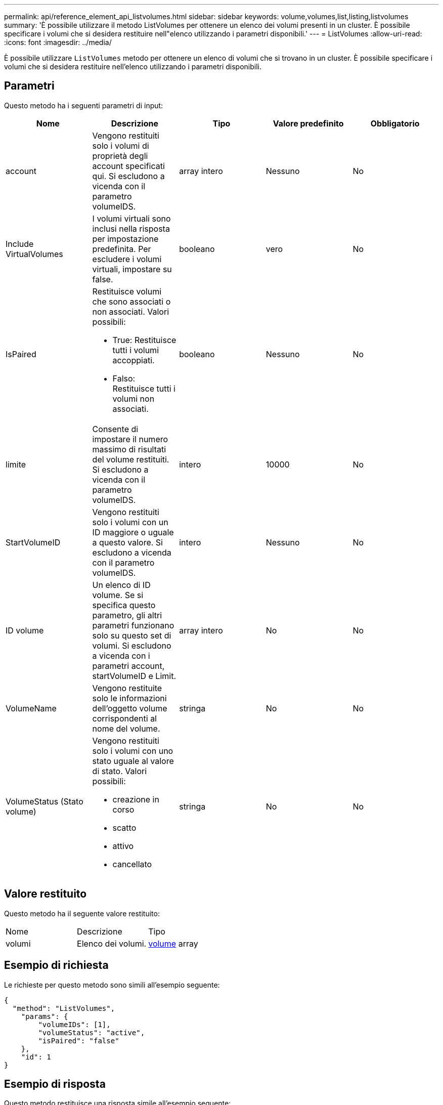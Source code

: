 ---
permalink: api/reference_element_api_listvolumes.html 
sidebar: sidebar 
keywords: volume,volumes,list,listing,listvolumes 
summary: 'È possibile utilizzare il metodo ListVolumes per ottenere un elenco dei volumi presenti in un cluster. È possibile specificare i volumi che si desidera restituire nell"elenco utilizzando i parametri disponibili.' 
---
= ListVolumes
:allow-uri-read: 
:icons: font
:imagesdir: ../media/


[role="lead"]
È possibile utilizzare `ListVolumes` metodo per ottenere un elenco di volumi che si trovano in un cluster. È possibile specificare i volumi che si desidera restituire nell'elenco utilizzando i parametri disponibili.



== Parametri

Questo metodo ha i seguenti parametri di input:

|===
| Nome | Descrizione | Tipo | Valore predefinito | Obbligatorio 


 a| 
account
 a| 
Vengono restituiti solo i volumi di proprietà degli account specificati qui. Si escludono a vicenda con il parametro volumeIDS.
 a| 
array intero
 a| 
Nessuno
 a| 
No



 a| 
Include VirtualVolumes
 a| 
I volumi virtuali sono inclusi nella risposta per impostazione predefinita. Per escludere i volumi virtuali, impostare su false.
 a| 
booleano
 a| 
vero
 a| 
No



 a| 
IsPaired
 a| 
Restituisce volumi che sono associati o non associati. Valori possibili:

* True: Restituisce tutti i volumi accoppiati.
* Falso: Restituisce tutti i volumi non associati.

 a| 
booleano
 a| 
Nessuno
 a| 
No



 a| 
limite
 a| 
Consente di impostare il numero massimo di risultati del volume restituiti. Si escludono a vicenda con il parametro volumeIDS.
 a| 
intero
 a| 
10000
 a| 
No



 a| 
StartVolumeID
 a| 
Vengono restituiti solo i volumi con un ID maggiore o uguale a questo valore. Si escludono a vicenda con il parametro volumeIDS.
 a| 
intero
 a| 
Nessuno
 a| 
No



 a| 
ID volume
 a| 
Un elenco di ID volume. Se si specifica questo parametro, gli altri parametri funzionano solo su questo set di volumi. Si escludono a vicenda con i parametri account, startVolumeID e Limit.
 a| 
array intero
 a| 
No
 a| 
No



 a| 
VolumeName
 a| 
Vengono restituite solo le informazioni dell'oggetto volume corrispondenti al nome del volume.
 a| 
stringa
 a| 
No
 a| 
No



 a| 
VolumeStatus (Stato volume)
 a| 
Vengono restituiti solo i volumi con uno stato uguale al valore di stato. Valori possibili:

* creazione in corso
* scatto
* attivo
* cancellato

 a| 
stringa
 a| 
No
 a| 
No

|===


== Valore restituito

Questo metodo ha il seguente valore restituito:

|===


| Nome | Descrizione | Tipo 


 a| 
volumi
 a| 
Elenco dei volumi.
 a| 
xref:reference_element_api_volume.adoc[volume] array

|===


== Esempio di richiesta

Le richieste per questo metodo sono simili all'esempio seguente:

[listing]
----
{
  "method": "ListVolumes",
    "params": {
        "volumeIDs": [1],
        "volumeStatus": "active",
        "isPaired": "false"
    },
    "id": 1
}
----


== Esempio di risposta

Questo metodo restituisce una risposta simile all'esempio seguente:

[listing]
----
{
    "id": 1,
    "result": {
        "volumes": [
            {
                "access": "readWrite",
                "accountID": 1,
                "attributes": {},
                "blockSize": 4096,
                "createTime": "2016-03-28T14:39:05Z",
                "deleteTime": "",
                "enable512e": true,
                "iqn": "iqn.2010-01.com.solidfire:testvolume1.1",
                "name": "testVolume1",
                "purgeTime": "",
                "qos": {
                    "burstIOPS": 15000,
                    "burstTime": 60,
                    "curve": {
                        "4096": 100,
                        "8192": 160,
                        "16384": 270,
                        "32768": 500,
                        "65536": 1000,
                        "131072": 1950,
                        "262144": 3900,
                        "524288": 7600,
                        "1048576": 15000
                    },
                    "maxIOPS": 15000,
                    "minIOPS": 50
                },
                "scsiEUIDeviceID": "6a79617900000001f47acc0100000000",
                "scsiNAADeviceID": "6f47acc1000000006a79617900000001",
                "sliceCount": 1,
                "status": "active",
                "totalSize": 5000658944,
                "virtualVolumeID": null,
                "volumeAccessGroups": [],
                "volumeID": 1,
                "volumePairs": []
            }
        ]
    }
}
----


== Novità dalla versione

9,6
